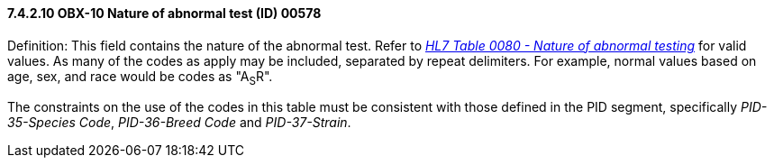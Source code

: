 ==== 7.4.2.10 OBX-10 Nature of abnormal test (ID) 00578

Definition: This field contains the nature of the abnormal test. Refer to file:///E:\V2\v2.9%20final%20Nov%20from%20Frank\V29_CH02C_Tables.docx#HL70080[_HL7 Table 0080 - Nature of abnormal testing_] for valid values. As many of the codes as apply may be included, separated by repeat delimiters. For example, normal values based on age, sex, and race would be codes as "A~S~R".

The constraints on the use of the codes in this table must be consistent with those defined in the PID segment, specifically _PID-35-Species Code_, _PID-36-Breed Code_ and _PID-37-Strain_.


